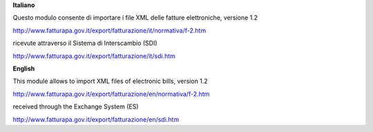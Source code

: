 **Italiano**

Questo modulo consente di importare i file XML delle fatture elettroniche, versione 1.2

http://www.fatturapa.gov.it/export/fatturazione/it/normativa/f-2.htm

ricevute attraverso il Sistema di Interscambio (SDI)

http://www.fatturapa.gov.it/export/fatturazione/it/sdi.htm

**English**

This module allows to import XML files of electronic bills, version 1.2

http://www.fatturapa.gov.it/export/fatturazione/en/normativa/f-2.htm

received through the Exchange System (ES)

http://www.fatturapa.gov.it/export/fatturazione/en/sdi.htm
